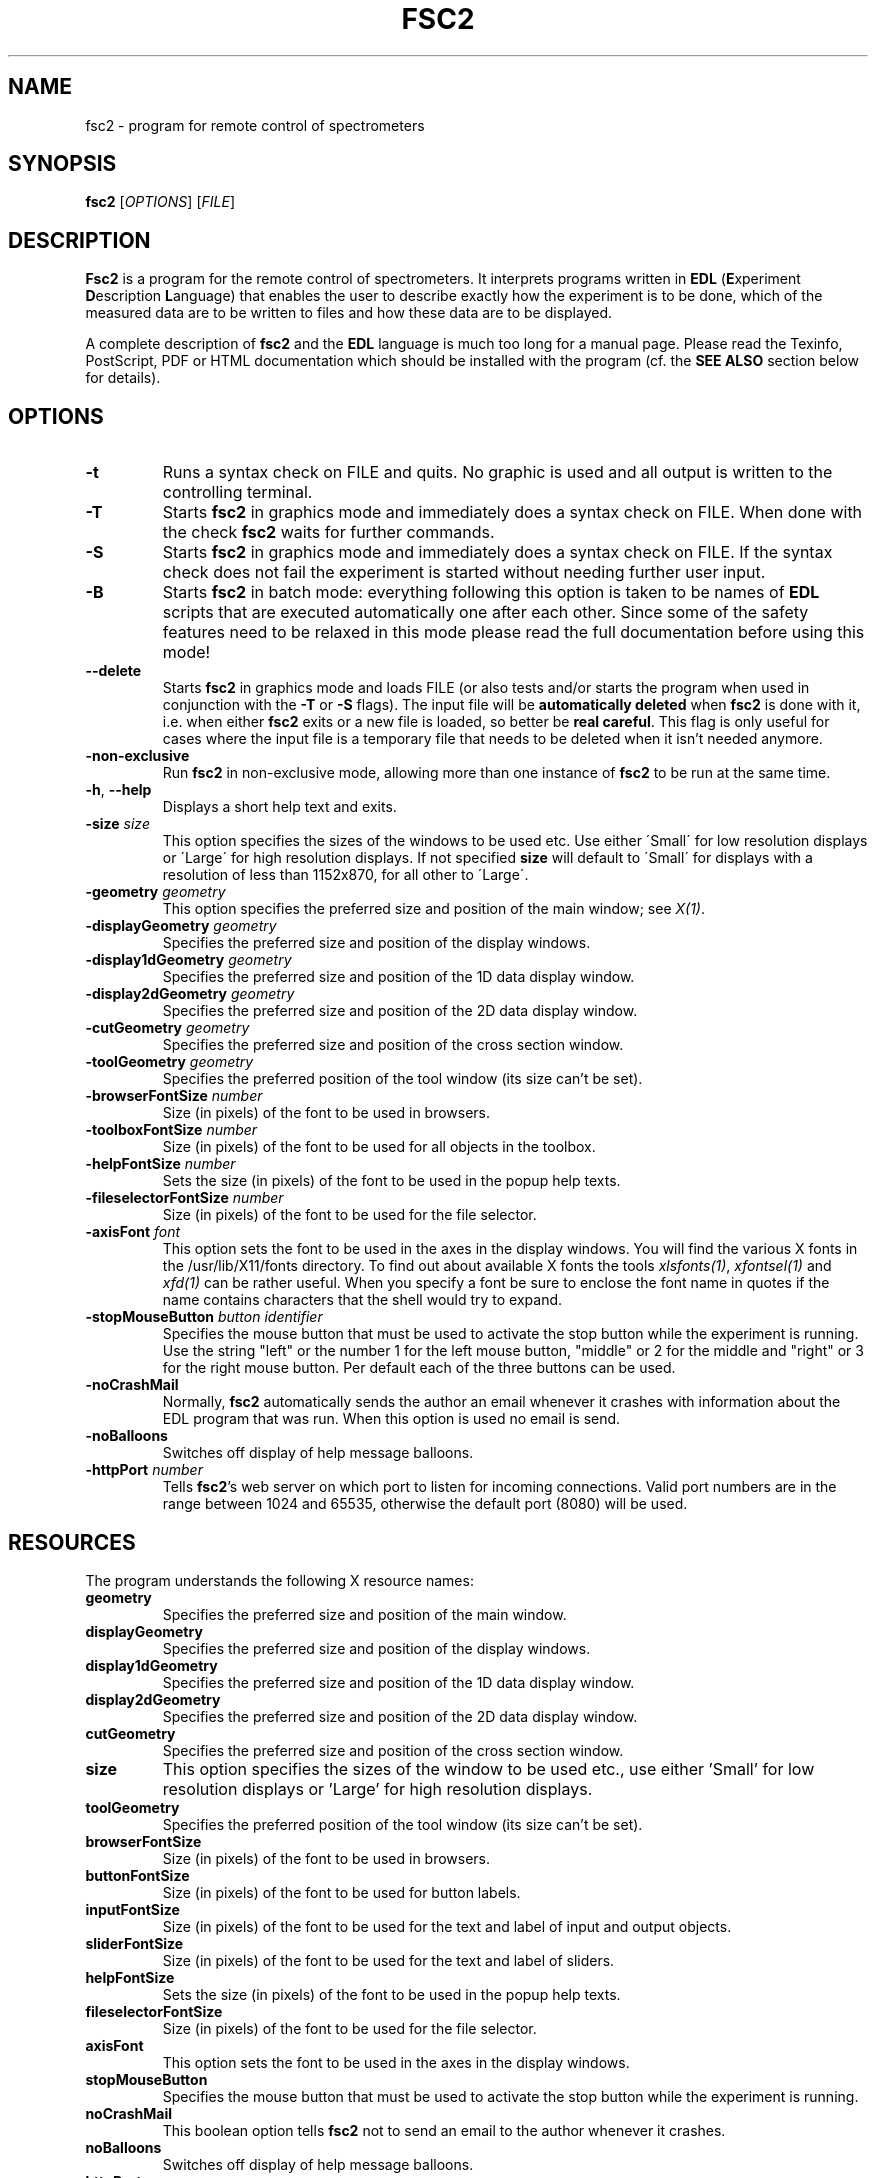 . $Id$
.TH FSC2 1 "January 2004"
.SH NAME
fsc2 \- program for remote control of spectrometers
.SH SYNOPSIS
.B fsc2
[\fIOPTIONS\fR] [\fIFILE\fR]
.SH DESCRIPTION
.B Fsc2
is a program for the remote control of spectro\%meters. It interprets programs
written in \fBEDL\fR (\fBE\fRxperiment \fBD\fRescription \fBL\fRanguage) that
enables the user to describe exactly how the experiment is to be done, which
of the measured data are to be written to files and how these data are to be
displayed.

A complete description of \fBfsc2\fR and the \fBEDL\fR language is much too
long for a manual page. Please read the Texinfo, PostScript, PDF or HTML
documentation which should be installed with the program (cf. the \fBSEE
ALSO\fR section below for details).
.SH OPTIONS
.TP
\fB\-t\fR
Runs a syntax check on FILE and quits. No graphic is used and all output is
written to the controlling terminal.
.TP
\fB\-T\fR
Starts \fBfsc2\fR in graphics mode and immediately does a syntax check on
FILE.  When done with the check \fBfsc2\fR waits for further commands.
.TP
\fB\-S\fR
Starts \fBfsc2\fR in graphics mode and immediately does a syntax check on
FILE.  If the syntax check does not fail the experiment is started without
needing further user input.
.TP
\fB\-B\fR
Starts \fBfsc2\fR in batch mode: everything following this option is taken to
be names of \fBEDL\fR scripts that are executed automatically one after each
other. Since some of the safety features need to be relaxed in this mode
please read the full documentation before using this mode!
.TP
\fB\--delete\fR
Starts \fBfsc2\fR in graphics mode and loads FILE (or also tests and/or starts
the program when used in conjunction with the \fB\-T\fR or \fB\-S\fR
flags). The input file will be \fBautomatically deleted\fR when \fBfsc2\fR is
done with it, i.e. when either \fBfsc2\fR exits or a new file is loaded, so
better be \fBreal careful\fR. This flag is only useful for cases where the
input file is a temporary file that needs to be deleted when it isn't needed
anymore.
.TP
\fB\-non\-exclusive\fR
Run \fBfsc2\fR in non-exclusive mode, allowing more than one instance of
\fBfsc2\fR to be run at the same time.
.TP
\fB\-h\fR, \fB\-\-help\fR
Displays a short help text and exits.
.TP
\fB\-size\fR \fIsize\fP
This option specifies the sizes of the windows to be used etc. Use either
\'Small\' for low resolution displays or \'Large\' for high resolution
displays.  If not specified \fBsize\fR will default to \'Small\' for
displays with a resolution of less than 1152x870, for all other to \'Large\'.
.TP
\fB\-geometry\fR \fIgeometry\fP
This option specifies the preferred size and position of the main window;
see \fIX(1)\fP.
.TP
\fB\-displayGeometry\fR \fIgeometry\fP
Specifies the preferred size and position of the display windows.
.TP
\fB\-display1dGeometry\fR \fIgeometry\fP
Specifies the preferred size and position of the 1D data display window.
.TP
\fB\-display2dGeometry\fR \fIgeometry\fP
Specifies the preferred size and position of the 2D data display window.
.TP
\fB\-cutGeometry\fR \fIgeometry\fP
Specifies the preferred size and position of the cross section window.
.TP
\fB\-toolGeometry\fR \fIgeometry\fP
Specifies the preferred position of the tool window (its size can't be set).
.TP
\fB\-browserFontSize\fR \fInumber\fP
Size (in pixels) of the font to be used in browsers.
.TP
\fB\-toolboxFontSize\fR \fInumber\fP
Size (in pixels) of the font to be used for all objects in the toolbox.
.TP
\fB\-helpFontSize\fR \fInumber\fP
Sets the size (in pixels) of the font to be used in the popup help texts.
.TP
\fB\-fileselectorFontSize\fR \fInumber\fP
Size (in pixels) of the font to be used for the file selector.
.TP
\fB\-axisFont\fR \fIfont\fP
This option sets the font to be used in the axes in the display windows.  You
will find the various X fonts in the /usr/lib/X11/fonts directory.  To find
out about available X fonts the tools \fIxlsfonts(1)\fP, \fIxfontsel(1)\fP and
\fIxfd(1)\fP can be rather useful. When you specify a font be sure to enclose
the font name in quotes if the name contains characters that the shell would
try to expand.
.TP
\fB\-stopMouseButton\fR \fIbutton identifier\fR
Specifies the mouse button that must be used to activate the stop button while
the experiment is running. Use the string "left" or the number 1 for the left
mouse button, "middle" or 2 for the middle and "right" or 3 for the right
mouse button. Per default each of the three buttons can be used.
.TP
\fB\-noCrashMail\fR
Normally, \fBfsc2\fR automatically sends the author an email whenever it
crashes with information about the EDL program that was run. When this option
is used no email is send.
.TP
\fB\-noBalloons\fR
Switches off display of help message balloons.
.TP
\fB-httpPort\fR \fInumber\fP
Tells \fBfsc2\fR's web server on which port to listen for incoming
connections. Valid port numbers are in the range between 1024
and 65535, otherwise the default port (8080) will be used.
.SH RESOURCES
The program understands the following X resource names:
.TP
\fBgeometry\fR
Specifies the preferred size and position of the main window.
.TP
\fBdisplayGeometry\fR
Specifies the preferred size and position of the display windows.
.TP
\fBdisplay1dGeometry\fR
Specifies the preferred size and position of the 1D data display window.
.TP
\fBdisplay2dGeometry\fR
Specifies the preferred size and position of the 2D data display window.
.TP
\fBcutGeometry\fR
Specifies the preferred size and position of the cross section window.
.TP
\fBsize\fR
This option specifies the sizes of the window to be used etc., use
either 'Small' for low resolution displays or 'Large' for high resolution
displays.
.TP
\fBtoolGeometry\fR
Specifies the preferred position of the tool window (its size can't be set).
.TP
\fBbrowserFontSize\fR
Size (in pixels) of the font to be used in browsers.
.TP
\fBbuttonFontSize\fR
Size (in pixels) of the font to be used for button labels.
.TP
\fBinputFontSize\fR
Size (in pixels) of the font to be used for the text and label of input
and output objects.
.TP
\fBsliderFontSize\fR
Size (in pixels) of the font to be used for the text and label of sliders.
.TP
\fBhelpFontSize\fR
Sets the size (in pixels) of the font to be used in the popup help texts.
.TP
\fBfileselectorFontSize\fR
Size (in pixels) of the font to be used for the file selector.
.TP
\fBaxisFont\fR
This option sets the font to be used in the axes in the display windows.
.TP
\fBstopMouseButton\fR
Specifies the mouse button that must be used to activate the stop button while
the experiment is running.
.TP
\fBnoCrashMail\fR
This boolean option tells \fBfsc2\fR not to send an email to the author
whenever it crashes.
.TP
\fBnoBalloons\fR
Switches off display of help message balloons.
.TP
\fBhttpPort\fR
Tells \fBfsc2\fR's web server on which port to listen for incoming
connections. Valid port numbers are in the range between 1024
and 65535, otherwise the default port (8080) will be used.
.SH SEE ALSO
The complete documentation for \fPfsc2\fR in PostScript, PDF and HTML
format can be found in the directory DOCDIR. Alternatively, the command
.IP
.B info fsc2
.PP
should give you access to the manual in the GNU info format.
.SH REPORTING BUGS
Report bugs to <Jens.Toerring@physik.fu-berlin.de>.
.SH AUTHORS
Jens Thoms Toerring <Jens.Toerring@physik.fu-berlin.de>
.SH ACKNOWLEDGMENTS
Many thanks to the all people who helped to test the program, staying calm
when again something did not work as expected, proposed lots of new ideas and
constantly send in bug reports: \fBAxel Weber\fR (J.-W.-Goethe University
Frankfurt/Main), \fBStefan Weber\fR, \fBChris W. M. Kay\fR, \fBGerriet
Eilers\fR, \fBAndreas Kuppig\fR, \fBHeike Moegling\fR, \fBMichael Fuhs\fR,
\fBAnton Savitsky\fR, \fBAlexander Schnegg\fR, \fBMartin Fuchs\fR, \fBRadek
Kowalczyk\fR, \fBCeline Elsaesser\fR, \fBMarc Brecht\fR and \fBHauke
Studier\fR (Free University Berlin) and \fBIwo Gatlik\fR, \fBTomasz
Motylewski\fR and \fBDaniela Hristova\fR (University Basel). Also thanks to
\fBTh. Prisner\fR (Goethe-University Frankfurt/Main) and \fBK. Moebius\fR
(Free University Berlin) for allowing me to spend lots of time on writing the
program. \fBR. Bittl\fR (Free University Berlin), \fBH.-J. Steinhoff\fR
(University Osnabrueck), \fBP. Hildebrandt\fR (Technical University Berlin),
\fBG. Gescheidt\fR (University Basel/Technical University Graz) and
\fBJ. Schmidt\fR and \fBE. Groenen\fR (Universitiy Leiden) supported the
development by employing me to extend the program and write further device
drivers.
.SH LICENSE
This program is free software; you can redistribute it and/or modify it under
the terms of the GNU General Public License as published by the Free Software
Foundation; either version 2 of the License, or (at your option) any later
version.

This program is distributed in the hope that it will be useful but WITHOUT ANY
WARRANTY; without even the implied warranty of MERCHANTABILITY or FITNESS FOR
A PARTICULAR PURPOSE. See the GNU General Public License for more details.

You should have received a copy of the GNU General Public License along with
this program; if not, write to the Free Software Foundation, Inc., 675 Mass
Ave, Cambridge, MA 02139, USA.
